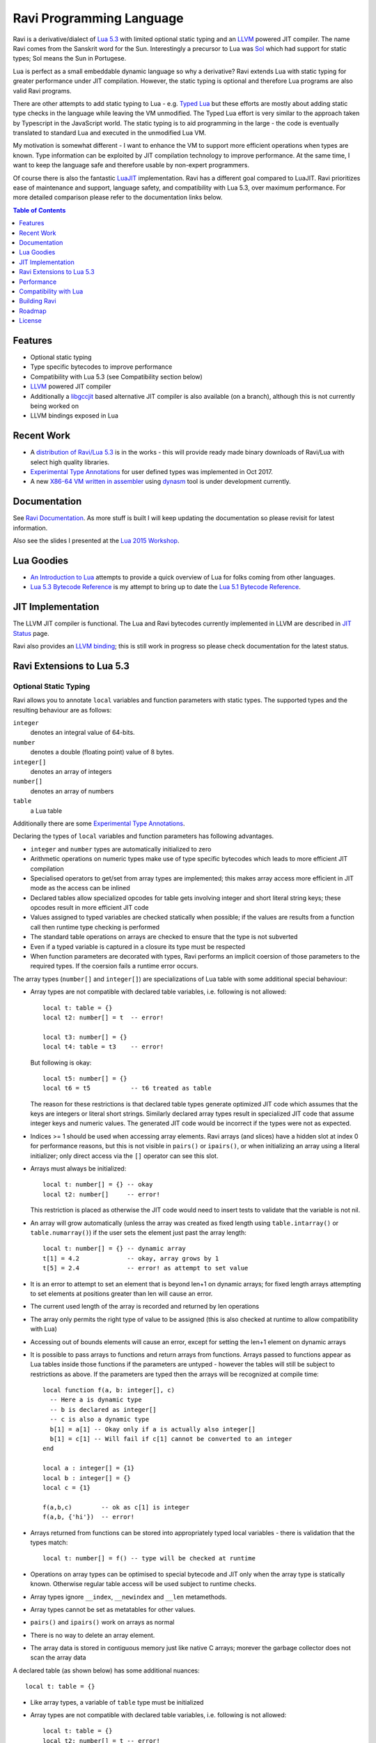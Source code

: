 =========================
Ravi Programming Language
=========================

Ravi is a derivative/dialect of `Lua 5.3 <http://www.lua.org/>`_ with limited optional static typing and an `LLVM <http://www.llvm.org/>`_ powered JIT compiler. The name Ravi comes from the Sanskrit word for the Sun. Interestingly a precursor to Lua was `Sol <http://www.lua.org/history.html>`_ which had support for static types; Sol means the Sun in Portugese.

Lua is perfect as a small embeddable dynamic language so why a derivative? Ravi extends Lua with static typing for greater performance under JIT compilation. However, the static typing is optional and therefore Lua programs are also valid Ravi programs.

There are other attempts to add static typing to Lua - e.g. `Typed Lua <https://github.com/andremm/typedlua>`_ but these efforts are mostly about adding static type checks in the language while leaving the VM unmodified. The Typed Lua effort is very similar to the approach taken by Typescript in the JavaScript world. The static typing is to aid programming in the large - the code is eventually translated to standard Lua and executed in the unmodified Lua VM.

My motivation is somewhat different - I want to enhance the VM to support more efficient operations when types are known. Type information can be exploited by JIT compilation technology to improve performance. At the same time, I want to keep the language safe and therefore usable by non-expert programmers. 

Of course there is also the fantastic `LuaJIT <http://luajit.org>`_ implementation. Ravi has a different goal compared to 
LuaJIT. Ravi prioritizes ease of maintenance and support, language safety, and compatibility with Lua 5.3, over maximum performance. For more detailed comparison please refer to the documentation links below.


.. contents:: Table of Contents
   :depth: 1
   :backlinks: top

Features
========
* Optional static typing 
* Type specific bytecodes to improve performance
* Compatibility with Lua 5.3 (see Compatibility section below)
* `LLVM <http://www.llvm.org/>`_ powered JIT compiler
* Additionally a `libgccjit <https://gcc.gnu.org/wiki/JIT>`_ based alternative JIT compiler is also available (on a branch), although this is not currently being worked on
* LLVM bindings exposed in Lua

Recent Work
===========
* A `distribution of Ravi/Lua 5.3 <https://github.com/dibyendumajumdar/ravi-distro>`_ is in the works - this will provide ready made binary downloads of Ravi/Lua with select high quality libraries.
* `Experimental Type Annotations`_ for user defined types was implemented in Oct 2017.
* A new `X86-64 VM written in assembler <https://github.com/dibyendumajumdar/ravi/tree/master/vmbuilder>`_ using `dynasm <https://luajit.org/dynasm.html>`_ tool is under development currently.

Documentation
=============
See `Ravi Documentation <http://the-ravi-programming-language.readthedocs.org/en/latest/index.html>`_.
As more stuff is built I will keep updating the documentation so please revisit for latest information.

Also see the slides I presented at the `Lua 2015 Workshop <http://www.lua.org/wshop15.html>`_.

Lua Goodies
===========
* `An Introduction to Lua <http://the-ravi-programming-language.readthedocs.io/en/latest/lua-introduction.html>`_ attempts to provide a quick overview of Lua for folks coming from other languages.
* `Lua 5.3 Bytecode Reference <http://the-ravi-programming-language.readthedocs.io/en/latest/lua_bytecode_reference.html>`_ is my attempt to bring up to date the `Lua 5.1 Bytecode Reference <http://luaforge.net/docman/83/98/ANoFrillsIntroToLua51VMInstructions.pdf>`_. 

JIT Implementation
==================
The LLVM JIT compiler is functional. The Lua and Ravi bytecodes currently implemented in LLVM are described in `JIT Status <http://the-ravi-programming-language.readthedocs.org/en/latest/ravi-jit-status.html>`_ page.

Ravi also provides an `LLVM binding <http://the-ravi-programming-language.readthedocs.org/en/latest/llvm-bindings.html>`_; this is still work in progress so please check documentation for the latest status.

Ravi Extensions to Lua 5.3
==========================

Optional Static Typing
----------------------
Ravi allows you to annotate ``local`` variables and function parameters with static types. The supported types and the resulting behaviour are as follows:

``integer``
  denotes an integral value of 64-bits.
``number``
  denotes a double (floating point) value of 8 bytes.
``integer[]``
  denotes an array of integers
``number[]``
  denotes an array of numbers
``table``
  a Lua table

Additionally there are some `Experimental Type Annotations`_.

Declaring the types of ``local`` variables and function parameters has following advantages.

* ``integer`` and ``number`` types are automatically initialized to zero
* Arithmetic operations on numeric types make use of type specific bytecodes which leads to more efficient JIT compilation
* Specialised operators to get/set from array types are implemented; this makes array access more efficient in JIT mode as the access can be inlined
* Declared tables allow specialized opcodes for table gets involving integer and short literal string keys; these opcodes result in more efficient JIT code
* Values assigned to typed variables are checked statically when possible; if the values are results from a function call then runtime type checking is performed
* The standard table operations on arrays are checked to ensure that the type is not subverted
* Even if a typed variable is captured in a closure its type must be respected
* When function parameters are decorated with types, Ravi performs an implicit coersion of those parameters to the required types. If the coersion fails a runtime error occurs.

The array types (``number[]`` and ``integer[]``) are specializations of Lua table with some additional special behaviour:

* Array types are not compatible with declared table variables, i.e. following is not allowed::
  
    local t: table = {}
    local t2: number[] = t  -- error!

    local t3: number[] = {}
    local t4: table = t3    -- error!

  But following is okay::

    local t5: number[] = {}
    local t6 = t5           -- t6 treated as table

  The reason for these restrictions is that declared table types generate optimized JIT code which assumes that the keys are integers
  or literal short strings. Similarly declared array types result in specialized JIT code that assume integer keys and numeric values. 
  The generated JIT code would be incorrect if the types were not as expected.

* Indices >= 1 should be used when accessing array elements. Ravi arrays (and slices) have a hidden slot at index 0 for performance reasons, but this is not visible in ``pairs()`` or ``ipairs()``, or when initializing an array using a literal initializer; only direct access via the ``[]`` operator can see this slot.   
* Arrays must always be initialized:: 

    local t: number[] = {} -- okay
    local t2: number[]     -- error!

  This restriction is placed as otherwise the JIT code would need to insert tests to validate that the variable is not nil.

* An array will grow automatically (unless the array was created as fixed length using ``table.intarray()`` or ``table.numarray()``) if the user sets the element just past the array length::

    local t: number[] = {} -- dynamic array
    t[1] = 4.2             -- okay, array grows by 1
    t[5] = 2.4             -- error! as attempt to set value 

* It is an error to attempt to set an element that is beyond len+1 on dynamic arrays; for fixed length arrays attempting to set elements at positions greater than len will cause an error.
* The current used length of the array is recorded and returned by len operations
* The array only permits the right type of value to be assigned (this is also checked at runtime to allow compatibility with Lua)
* Accessing out of bounds elements will cause an error, except for setting the len+1 element on dynamic arrays
* It is possible to pass arrays to functions and return arrays from functions. Arrays passed to functions appear as Lua tables inside 
  those functions if the parameters are untyped - however the tables will still be subject to restrictions as above. If the parameters are typed then the arrays will be recognized at compile time::

    local function f(a, b: integer[], c)
      -- Here a is dynamic type
      -- b is declared as integer[]
      -- c is also a dynamic type
      b[1] = a[1] -- Okay only if a is actually also integer[]
      b[1] = c[1] -- Will fail if c[1] cannot be converted to an integer
    end

    local a : integer[] = {1}
    local b : integer[] = {}
    local c = {1}

    f(a,b,c)        -- ok as c[1] is integer
    f(a,b, {'hi'})  -- error!

* Arrays returned from functions can be stored into appropriately typed local variables - there is validation that the types match::

    local t: number[] = f() -- type will be checked at runtime

* Operations on array types can be optimised to special bytecode and JIT only when the array type is statically known. Otherwise regular table access will be used subject to runtime checks.
* Array types ignore ``__index``, ``__newindex`` and ``__len`` metamethods.
* Array types cannot be set as metatables for other values. 
* ``pairs()`` and ``ipairs()`` work on arrays as normal
* There is no way to delete an array element.
* The array data is stored in contiguous memory just like native C arrays; morever the garbage collector does not scan the array data

A declared table (as shown below) has some additional nuances::

    local t: table = {}

* Like array types, a variable of ``table`` type must be initialized
* Array types are not compatible with declared table variables, i.e. following is not allowed::
   
    local t: table = {}
    local t2: number[] = t -- error!

* When short string literals are used to access a table element, specialized bytecodes are generated that are more efficiently JIT compiled::

    local t: table = { name='dibyendu'}
    print(t.name) -- The GETTABLE opcode is specialized in this case

* As with array types, specialized bytecodes are generated when integer keys are used

Following library functions allow creation of array types of defined length.

``table.intarray(num_elements, initial_value)``
  creates an integer array of specified size, and initializes with initial value. The return type is integer[]. The size of the array cannot be changed dynamically, i.e. it is fixed to the initial specified size. This allows slices to be created on such arrays.

``table.numarray(num_elements, initial_value)``
  creates an number array of specified size, and initializes with initial value. The return type is number[]. The size of the array cannot be changed dynamically, i.e. it is fixed to the initial specified size. This allows slices to be created on such arrays.

Type Assertions
---------------
Ravi does not support defining new types, or structured types based on tables. This creates some practical issues when dynamic types are mixed with static types. For example::

  local t = { 1,2,3 }
  local i: integer = t[1] -- generates an error

Above code generates an error as the compiler does not know that the value in ``t[1]`` is an integer. However often we as programmers know the type that is expected and it would be nice to be able to tell the compiler what the expected type of ``t[1]`` is above. To enable this Ravi supports type assertion operators. A type assertion is introduced by the '``@``' symbol, which must be followed by the type name. So we can rewrite the above example as::

  local t = { 1,2,3 }
  local i: integer = @integer( t[1] )

The type assertion operator is a unary operator and binds to the expression following the operator. We use the parenthesis above to enure that the type assertion is applied to ``t[1]`` rather than ``t``. More examples are shown below::

  local a: number[] = @number[] { 1,2,3 }
  local t = { @number[] { 4,5,6 }, @integer[] { 6,7,8 } }
  local a1: number[] = @number[]( t[1] )
  local a2: integer[] = @integer[]( t[2] )

For a real example of how type assertions can be used, please have a look at the test program `gaussian2.lua <https://github.com/dibyendumajumdar/ravi/blob/master/ravi-tests/gaussian2.lua>`_ 

Experimental Type Annotations
-----------------------------
Following type annotations have experimental support. These type annotations are not always statically enforced. Furthermore using these types does not affect the JIT code generation, i.e. variables annotated using these types are still treated as dynamic types. 

The scenarios where these type annotations have an impact are:

* Function parameters containing these annotations lead to type assertions at runtime.
* The type assertion operator @ can be applied to these types - leading to runtime assertions.
* Annotating ``local`` declarations results in type assertions.

``string``
  denotes a string
``closure``
  denotes a function
Name
  Denotes a value that has a `metatable registered under Name <https://www.lua.org/pil/28.2.html>`_ in the Lua registry. The Name must be a valid Lua name - hence periods in the name are not allowed. 

The main use case for these annotations is to help with type checking of larger Ravi programs. These type checks, particularly the one for user defined types, are executed directly by the VM and hence are more efficient than performing the checks in other ways. 

All three types above allow ``nil`` assignment.

Examples::

  -- Create a metatable
  local mt = { __name='MyType'}

  -- Register the metatable in Lua registry
  debug.getregistry().MyType = mt

  -- Create an object and assign the metatable as its type
  local t = {}
  setmetatable(t, mt)

  -- Use the metatable name as the object's type
  function x(s: MyType) 
    local assert = assert
    assert(@MyType(s) == @MyType(t))
    assert(@MyType(t) == t)
  end

  -- Here we use the string type
  function x(s1: string, s2: string)
    return @string( s1 .. s2 )
  end
  
  -- Following demonstrates an error caused by the type checking
  -- Note that this error is raised at runtime
  function x() 
    local s: string
    -- call a function that returns integer value
    -- and try to assign to s
    s = (function() return 1 end)() 
  end
  x() -- will fail at runtime

Array Slices
------------
Since release 0.6 Ravi supports array slices. An array slice allows a portion of a Ravi array to be treated as if it is an array - this allows efficient access to the underlying array elements. Following new functions are available:

``table.slice(array, start_index, num_elements)``
  creates a slice from an existing *fixed size* array - allowing efficient access to the underlying array elements.

Slices access the memory of the underlying array; hence a slice can only be created on fixed size arrays (constructed by ``table.numarray()`` or ``table.intarray()``). This ensures that the array memory cannot be reallocated while a slice is referring to it. Ravi does not track the slices that refer to arrays - slices get garbage collected as normal. 

Slices cannot extend the array size for the same reasons above.

The type of a slice is the same as that of the underlying array - hence slices get the same optimized JIT operations for array access.

Each slice holds an internal reference to the underlying array to ensure that the garbage collector does not reclaim the array while there are slices pointing to it.

For an example use of slices please see the `matmul1.ravi <https://github.com/dibyendumajumdar/ravi/blob/master/ravi-tests/matmul1.ravi>`_ benchmark program in the repository. Note that this feature is highly experimental and not very well tested.
  
Examples
--------
Example of code that works - you can copy this to the command line input::

  function tryme()
    local i,j = 5,6
    return i,j
  end
  local i:integer, j:integer = tryme(); print(i+j)

When values from a function call are assigned to a typed variable, an implicit type coersion takes place. In above example an error would occur if the function returned values that could not converted to integers.

In the following example, the parameter ``j`` is defined as a ``number``, hence it is an error to pass a value that cannot be converted to a ``number``::

  function tryme(j: number)
    for i=1,1000000000 do
      j = j+1
    end
    return j
  end
  print(tryme(0.0))

An example with arrays::

  function tryme()
    local a : number[], j:number = {}
    for i=1,10 do
      a[i] = i
      j = j + a[i]
    end
    return j
  end
  print(tryme())

Another example using arrays. Here the function receives a parameter ``arr`` of type ``number[]`` - it would be an error to pass any other type to the function because only ``number[]`` types can be converted to ``number[]`` types::

  function sum(arr: number[]) 
    local n: number = 0.0
    for i = 1,#arr do
      n = n + arr[i]
    end
    return n
  end

  print(sum(table.numarray(10, 2.0)))

The ``table.numarray(n, initial_value)`` creates a ``number[]`` of specified size and initializes the array with the given initial value.

All type checks are at runtime
------------------------------
To keep with Lua's dynamic nature Ravi uses a mix of compile type checking and runtime type checks. However due to the dynamic nature of Lua, compilation happens at runtime anyway so effectually all checks are at runtime. 

JIT API
-------
The LLVM based JIT compiler is functional. 
There are two modes of JIT compilation.

auto mode
  in this mode the compiler decides when to compile a Lua function. The current implementation is very simple - any Lua function call is checked to see if the bytecodes contained in it can be compiled. If this is true then the function is compiled provided either a) function has a fornum loop, or b) it is largish (greater than 150 bytecodes) or c) it is being executed many times (> 50). Because of the simplistic behaviour performance the benefit of JIT compilation is only available if the JIT compiled functions will be executed many times so that the cost of JIT compilation can be amortized.
manual mode
  in this mode user must explicitly request compilation. This is the default mode. This mode is suitable for library developers who can pre compile the functions in library module table.

A JIT api is available with following functions:

``ravi.jit([b])``
  returns enabled setting of JIT compiler; also enables/disables the JIT compiler; defaults to true
``ravi.auto([b [, min_size [, min_executions]]])``
  returns setting of auto compilation and compilation thresholds; also sets the new settings if values are supplied; defaults are false, 150, 50.
``ravi.compile(func_or_table[, options])``
  compiles a Lua function (or functions if a table is supplied) if possible, returns ``true`` if compilation was successful for at least one function. ``options`` is an optional table with compilation options - in particular ``omitArrayGetRangeCheck`` - which disables range checks in array get operations to improve performance in some cases. Note that at present if the first argument is a table of functions and has more than 100 functions then only the first 100 will be compiled. You can invoke compile() repeatedly on the table until it returns false. Each invocation leads to a new module being created; any functions already compiled are skipped.
``ravi.iscompiled(func)``
  returns the JIT status of a function
``ravi.dumplua(func)``
  dumps the Lua bytecode of the function
``ravi.dumpir(func)``
  (deprecated) dumps the IR of the compiled function (only if function was compiled; only available in LLVM 4.0 and earlier)
``ravi.dumpasm(func)``
  (deprecated) dumps the machine code using the currently set optimization level (only if function was compiled; only available in LLVM version 4.0 and earlier)
``ravi.optlevel([n])``
  sets LLVM optimization level (0, 1, 2, 3); defaults to 2. These levels are handled by reusing LLVMs default pass definitions which are geared towards C/C++ programs, but appear to work well here. If level is set to 0, then an attempt is made to use fast instruction selection to further speed up compilation.
``ravi.sizelevel([n])``
  sets LLVM size level (0, 1, 2); defaults to 0
``ravi.tracehook([b])``
  Enables support for line hooks via the debug api. Note that enabling this option will result in inefficient JIT as a call to a C function will be inserted at beginning of every Lua bytecode boundary; use this option only when you want to use the debug api to step through code line by line
``ravi.verbosity([b])``
  Controls the amount of verbose messages generated during compilation. Currently only available for LLVM.

Performance
===========
For performance benchmarks please visit the `Ravi Performance Benchmarks <http://the-ravi-programming-language.readthedocs.org/en/latest/ravi-benchmarks.html>`_ page.

To obtain the best possible performance, types must be annotated so that Ravi's JIT compiler can generate efficient code. 
Additionally function calls are expensive - as the JIT compiler cannot inline function calls, all function calls go via the Lua call protocol which has a large overhead. This is true for both Lua functions and C functions. For best performance avoid function calls inside loops.

Compatibility with Lua
======================
Ravi should be able to run all Lua 5.3 programs in interpreted mode, but following should be noted: 

* Ravi supports optional typing and enhanced types such as arrays (described above). Programs using these features cannot be run by standard Lua. However all types in Ravi can be passed to Lua functions; operations on Ravi arrays within Lua code will be subject to restrictions as described in the section above on arrays. 
* Values crossing from Lua to Ravi will be subjected to typechecks should these values be assigned to typed variables.
* Upvalues cannot subvert the static typing of local variables (issue #26) when types are annotated.
* Certain Lua limits are reduced due to changed byte code structure. These are described below.

+-----------------+-------------+-------------+
| Limit name      | Lua value   | Ravi value  |
+=================+=============+=============+
| MAXUPVAL        | 255         | 125         |
+-----------------+-------------+-------------+
| LUAI_MAXCCALLS  | 200         | 125         |
+-----------------+-------------+-------------+
| MAXREGS         | 255         | 125         |
+-----------------+-------------+-------------+
| MAXVARS         | 200         | 125         |
+-----------------+-------------+-------------+
| MAXARGLINE      | 250         | 120         |
+-----------------+-------------+-------------+

When JIT compilation is enabled there are following additional constraints:

* Ravi will only execute JITed code from the main Lua thread; any secondary threads (coroutines) execute in interpreter mode.
* In JITed code tailcalls are implemented as regular calls so unlike the interpreter VM which supports infinite tail recursion JIT compiled code only supports tail recursion to a depth of about 110 (issue #17)

Building Ravi
=============

Quick build without JIT
-----------------------
A Makefile is supplied for a simple build without the JIT. Just run ``make`` and follow instructions. You may need to customize the Makefiles. 

For building Ravi with JIT options please read on.

Build Dependencies
------------------

* CMake

Ravi can be built with or without LLVM. Following versions of LLVM work with Ravi.

* LLVM 3.7 or 3.8 or 3.9 or 4.0 or 5.0
* LLVM 3.5 and 3.6 should also work but have not been recently tested

Unless otherwise noted the instructions below should work for LLVM 3.9 and later.

Since LLVM 5.0 Ravi has begun to use the new ORC JIT apis. These apis are more memory efficient compared to the MCJIT apis because they release the Module IR as early as possible, whereas with MCJIT the Module IR hangs around as long as the compiled code is held. Because of this significant improvement, I recommend using LLVM 5.0 and above.

Building LLVM on Windows
------------------------
I built LLVM from source. I used the following sequence from the VS2017 command window::

  cd \github\llvm
  mkdir build
  cd build
  cmake -DCMAKE_INSTALL_PREFIX=c:\LLVM -DLLVM_TARGETS_TO_BUILD="X86" -G "Visual Studio 15 2017 Win64" ..  

I then opened the generated solution in VS2017 and performed a INSTALL build from there. Above will build the 64-bit version of LLVM libraries. To build a 32-bit version omit the ``Win64`` parameter. 

.. note:: Note that if you perform a Release build of LLVM then you will also need to do a Release build of Ravi otherwise you will get link errors.

Building LLVM on Ubuntu
-----------------------
On Ubuntu I found that the official LLVM distributions don't work with CMake. The CMake config files appear to be broken.
So I ended up downloading and building LLVM from source and that worked. The approach is similar to that described for MAC OS X below.

Building LLVM on MAC OS X
-------------------------
I am using Max OSX El Capitan. Pre-requisites are XCode 7.x and CMake.
Ensure cmake is on the path.
Assuming that LLVM source has been extracted to ``$HOME/llvm-3.7.0.src`` I follow these steps::

  cd llvm-3.7.0.src
  mkdir build
  cd build
  cmake -DCMAKE_BUILD_TYPE=Release -DCMAKE_INSTALL_PREFIX=$HOME/LLVM -DLLVM_TARGETS_TO_BUILD="X86" ..
  make install

Building Ravi with JIT enabled
------------------------------
I am developing Ravi using Visual Studio 2017 Community Edition on Windows 10 64bit, gcc on Unbuntu 64-bit, and clang/Xcode on MAC OS X. I was also able to successfully build a Ubuntu version on Windows 10 using the newly released Ubuntu/Linux sub-system for Windows 10.

.. note:: Location of cmake files prior to LLVM 3.9 was ``$LLVM_INSTALL_DIR/share/llvm/cmake``.

Assuming that LLVM has been installed as described above, then on Windows I invoke the cmake config as follows::

  cd build
  cmake -DLLVM_JIT=ON -DCMAKE_INSTALL_PREFIX=c:\ravi -DLLVM_DIR=c:\LLVM\lib\cmake\llvm -G "Visual Studio 15 2017 Win64" ..

I then open the solution in VS2017 and do a build from there.

On Ubuntu I use::

  cd build
  cmake -DLLVM_JIT=ON -DCMAKE_INSTALL_PREFIX=$HOME/ravi -DLLVM_DIR=$HOME/LLVM/lib/cmake/llvm -DCMAKE_BUILD_TYPE=Release -G "Unix Makefiles" ..
  make

Note that on a clean install of Ubuntu 15.10 I had to install following packages:

* cmake
* git
* libreadline-dev

On MAC OS X I use::

  cd build
  cmake -DLLVM_JIT=ON -DCMAKE_INSTALL_PREFIX=$HOME/ravi -DLLVM_DIR=$HOME/LLVM/lib/cmake/llvm -DCMAKE_BUILD_TYPE=Release -G "Xcode" ..

I open the generated project in Xcode and do a build from there. You can also use the command line build tools if you wish - generate the make files in the same way as for Linux.

Building without JIT
--------------------
You can omit ``-DLLVM_JIT=ON`` option above to build Ravi with a null JIT implementation.

Building Static Libraries
-------------------------
By default the build generates a shared library for Ravi. You can choose to create a static library and statically linked executables by supplying the argument ``-DSTATIC_BUILD=ON`` to CMake.

Build Artifacts
---------------
The Ravi build creates a shared or static depending upon options supplied to CMake, the Ravi executable and some test programs. Additionally when JIT compilation is switched off, the ``ravidebug`` executable is generated which is the `debug adapter for use by Visual Studio Code <https://github.com/dibyendumajumdar/ravi/tree/master/vscode-debugger>`_. 

The ``ravi`` command recognizes following environment variables. Note that these are only for internal debugging purposes.

``RAVI_DEBUG_EXPR``
  if set to a value this triggers debug output of expression parsing
``RAVI_DEBUG_CODEGEN``
  if set to a value this triggers a dump of the code being generated
``RAVI_DEBUG_VARS``
  if set this triggers a dump of local variables construction and destruction

Also see section above on available API for dumping either Lua bytecode or LLVM IR for compiled code.

Testing
-------
I test the build by running a modified version of Lua 5.3.3 test suite. These tests are located in the ``lua-tests`` folder. Additionally I have ravi specific tests in the ``ravi-tests`` folder. There is a also a travis build that occurs upon commits - this build runs the tests as well.

.. note:: To thoroughly test changes, you need to invoke CMake with ``-DCMAKE_BUILD_TYPE=Debug`` option. This turns on assertions, memory checking, and also enables an internal module used by Lua tests.

Roadmap
=======
* 2015 
       - Implemented JIT compilation using LLVM
       - Implemented libgccjit based alternative JIT (now discontinued)
* 2016 
       - Implemented debugger for Ravi and Lua 5.3 for `Visual Studio Code <https://github.com/dibyendumajumdar/ravi/tree/master/vscode-debugger>`_ 
* 2017 
       - Embedded C compiler using dmrC project (C JIT compiler) 
       - Additional type annotations
* 2018 
       - 1.0 release of Ravi
       - More testing and test cases
       - ASM VM for X86-64 platform 
       - Better support for earlier Lua versions (5.1 especially)

License
=======
MIT License for LLVM version.

